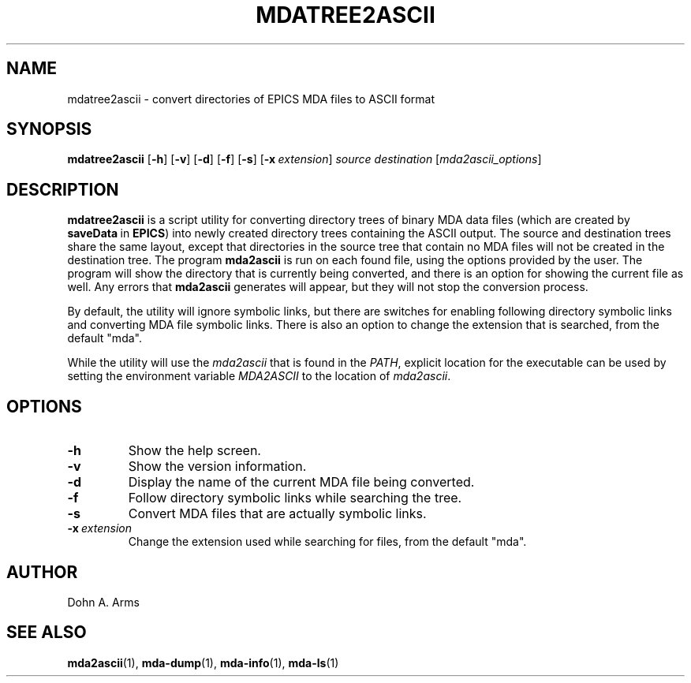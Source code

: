 .TH MDATREE2ASCII 1 "July 2018" "MDA Utilities" "MDA Utilities"

.SH NAME
mdatree2ascii \- convert directories of EPICS MDA files to ASCII format

.SH SYNOPSIS
.B mdatree2ascii
.RB [ \-h ]
.RB [ \-v ]
.RB [ \-d ]
.RB [ \-f ]
.RB [ \-s ]
.RB [ \-x\c
.IR "\ extension" ]
.I "source" "destination"
.RI [ "mda2ascii_options" ]

.SH DESCRIPTION
.B mdatree2ascii
is a script utility for converting directory trees of binary MDA data
files (which are created by
.BR saveData \ in
.BR EPICS )
into newly created directory trees containing the ASCII output.  The
source and destination trees share the same layout, except that
directories in the source tree that contain no MDA files will not be
created in the destination tree.  The program
.B mda2ascii
is run on each found file, using the options provided by the user.
The program will show the directory that is currently being converted,
and there is an option for showing the current file as well.  Any
errors that
.B mda2ascii
generates will appear, but they will not stop the conversion process.
.PP
By default, the utility will ignore symbolic links, but there are
switches for enabling following directory symbolic links and converting
MDA file symbolic links.  There is also an option to change the extension
that is searched, from the default "mda".
.PP 
While the utility will use the
.I mda2ascii
that is found in the
.IR PATH ,
explicit location for the executable can be used by setting the
environment variable 
.I MDA2ASCII
to the location of 
.IR mda2ascii .

.SH OPTIONS
.TP 
.B \-h
Show the help screen.
.TP 
.B \-v
Show the version information.
.TP
.B \-d
Display the name of the current MDA file being converted.
.TP
.B \-f
Follow directory symbolic links while searching the tree.
.TP
.B \-s
Convert MDA files that are actually symbolic links.
.TP
.BI \-x \ extension
Change the extension used while searching for files, from the default
"mda".

.SH AUTHOR
Dohn A. Arms

.SH "SEE ALSO"
.BR mda2ascii (1), \ mda-dump (1), \ mda-info (1), \ mda-ls (1)

